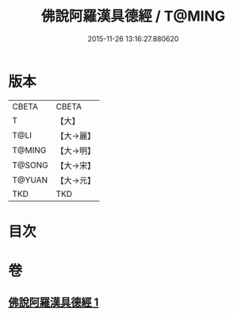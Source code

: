 #+TITLE: 佛說阿羅漢具德經 / T@MING
#+DATE: 2015-11-26 13:16:27.880620
* 版本
 |     CBETA|CBETA   |
 |         T|【大】     |
 |      T@LI|【大→麗】   |
 |    T@MING|【大→明】   |
 |    T@SONG|【大→宋】   |
 |    T@YUAN|【大→元】   |
 |       TKD|TKD     |

* 目次
* 卷
** [[file:KR6a0127_001.txt][佛說阿羅漢具德經 1]]
